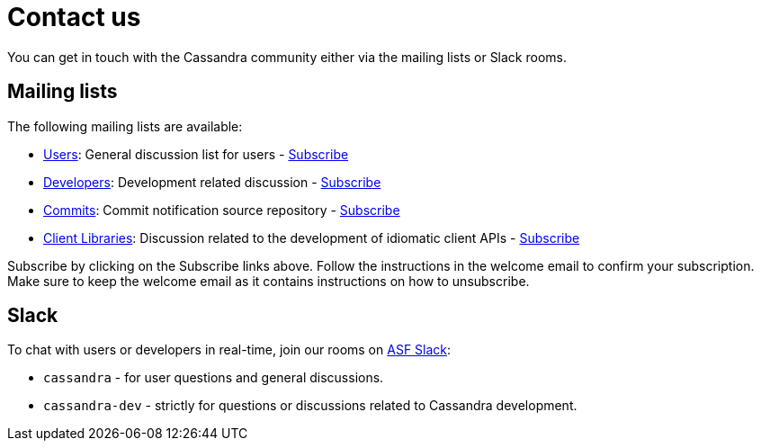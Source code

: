 = Contact us

You can get in touch with the Cassandra community either via the mailing
lists or Slack rooms.

== Mailing lists

The following mailing lists are available:

* http://www.mail-archive.com/user@cassandra.apache.org/[Users]:
General discussion list for users - link:mail-to:user-subscribe@cassandra.apache.org[Subscribe]
* http://www.mail-archive.com/dev@cassandra.apache.org/[Developers]: 
Development related discussion - link:mail-to:dev-subscribe@cassandra.apache.org[Subscribe]
* http://www.mail-archive.com/commits@cassandra.apache.org/[Commits]: 
Commit notification source repository - link:mail-to:commits-subscribe@cassandra.apache.org[Subscribe]
* http://www.mail-archive.com/client-dev@cassandra.apache.org/[Client Libraries]:  
Discussion related to the development of idiomatic client APIs - link:mail-to:client-dev-subscribe@cassandra.apache.org[Subscribe]

Subscribe by clicking on the Subscribe links above. Follow the instructions 
in the welcome email to confirm your subscription. Make sure to keep the welcome email 
as it contains instructions on how to unsubscribe.

== Slack

To chat with users or developers in real-time, join our rooms on
https://s.apache.org/slack-invite[ASF Slack]:

* `cassandra` - for user questions and general discussions.
* `cassandra-dev` - strictly for questions or discussions related to
Cassandra development.
